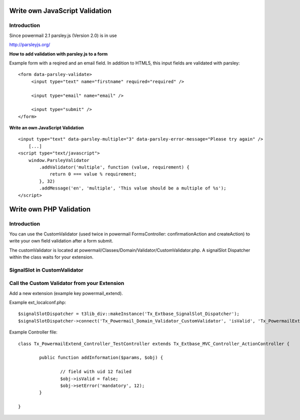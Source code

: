 ﻿

.. ==================================================
.. FOR YOUR INFORMATION
.. --------------------------------------------------
.. -*- coding: utf-8 -*- with BOM.

.. ==================================================
.. DEFINE SOME TEXTROLES
.. --------------------------------------------------
.. role::   underline
.. role::   typoscript(code)
.. role::   ts(typoscript)
   :class:  typoscript
.. role::   php(code)


.. _writejavascriptvalidation:

Write own JavaScript Validation
^^^^^^^^^^^^^^^^^^^^^^^^^^^^^^^

Introduction
""""""""""""

Since powermail 2.1 parsley.js (Version 2.0) is in use

`http://parsleyjs.org/ <http://parsleyjs.org/>`_

**How to add validation with parsley.js to a form**

Example form with a reqired and an email field. In addition to HTML5, this input fields are validated with parsley:
::

   <form data-parsley-validate>
        <input type="text" name="firstname" required="required" />

        <input type="email" name="email" />

        <input type="submit" />
   </form>

**Write an own JavaScript Validation**

::

    <input type="text" data-parsley-multiple="3" data-parsley-error-message="Please try again" />
        [...]
    <script type="text/javascript">
        window.ParsleyValidator
            .addValidator('multiple', function (value, requirement) {
                return 0 === value % requirement;
            }, 32)
            .addMessage('en', 'multiple', 'This value should be a multiple of %s');
    </script>



.. _writephpvalidation:

Write own PHP Validation
^^^^^^^^^^^^^^^^^^^^^^^^


Introduction
""""""""""""

You can use the CustomValidator (used twice in powermail
FormsController: confirmationAction and createAction) to write your
own field validation after a form submit.

The customValidator is located at
powermail/Classes/Domain/Validator/CustomValidator.php. A signalSlot
Dispatcher within the class waits for your extension.


SignalSlot in CustomValidator
"""""""""""""""""""""""""""""

.. t3-field-list-table::
 :header-rows: 1

 - :Class:
      Signal Class Name
   :Name:
      Signal Name
   :File:
      Located in File
   :Method:
      Located in Method

 - :Class:
      \In2code\Powermail\Domain\Validator\CustomValidator
   :Name:
      isValid
   :File:
      CustomValidator.php
   :Method:
      isValid()

Call the Custom Validator from your Extension
"""""""""""""""""""""""""""""""""""""""""""""

Add a new extension (example key powermail_extend).

Example ext_localconf.php:

::

   $signalSlotDispatcher = t3lib_div::makeInstance('Tx_Extbase_SignalSlot_Dispatcher');
   $signalSlotDispatcher->connect('Tx_Powermail_Domain_Validator_CustomValidator', 'isValid', 'Tx_PowermailExtend_Controller_TestController', 'addInformation', FALSE);

Example Controller file:

::

   class Tx_PowermailExtend_Controller_TestController extends Tx_Extbase_MVC_Controller_ActionController {

           public function addInformation($params, $obj) {

                   // field with uid 12 failed
                   $obj->isValid = false;
                   $obj->setError('mandatory', 12);
           }

   }

